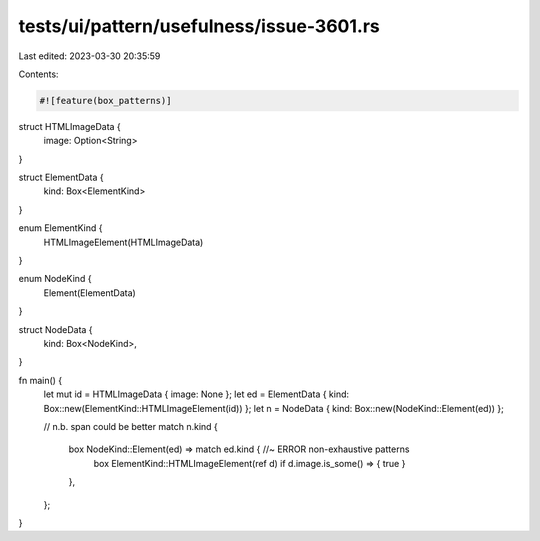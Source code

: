 tests/ui/pattern/usefulness/issue-3601.rs
=========================================

Last edited: 2023-03-30 20:35:59

Contents:

.. code-block:: rs

    #![feature(box_patterns)]

struct HTMLImageData {
    image: Option<String>
}

struct ElementData {
    kind: Box<ElementKind>
}

enum ElementKind {
    HTMLImageElement(HTMLImageData)
}

enum NodeKind {
    Element(ElementData)
}

struct NodeData {
    kind: Box<NodeKind>,
}

fn main() {
    let mut id = HTMLImageData { image: None };
    let ed = ElementData { kind: Box::new(ElementKind::HTMLImageElement(id)) };
    let n = NodeData { kind: Box::new(NodeKind::Element(ed)) };

    // n.b. span could be better
    match n.kind {
        box NodeKind::Element(ed) => match ed.kind { //~ ERROR non-exhaustive patterns
            box ElementKind::HTMLImageElement(ref d) if d.image.is_some() => { true }
        },
    };
}


